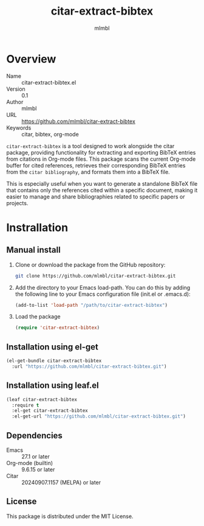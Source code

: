 #+TITLE: citar-extract-bibtex
#+AUTHOR: mlmbl

* Overview

- Name :: citar-extract-bibtex.el
- Version :: 0.1
- Author :: mlmbl
- URL :: https://github.com/mlmbl/citar-extract-bibtex
- Keywords :: citar, bibtex, org-mode

  
=citar-extract-bibtex= is a tool designed to work alongside the citar package, providing functionality for extracting and exporting BibTeX entries from citations in Org-mode files. This package scans the current Org-mode buffer for cited references, retrieves their corresponding BibTeX entries from the ~citar bibliography~, and formats them into a BibTeX file.

This is especially useful when you want to generate a standalone BibTeX file that contains only the references cited within a specific document, making it easier to manage and share bibliographies related to specific papers or projects.

* Instrallation

** Manual install

1. Clone or download the package from the GitHub repository:
   #+BEGIN_SRC bash
     git clone https://github.com/mlmbl/citar-extract-bibtex.git
   #+END_SRC
2. Add the directory to your Emacs load-path. You can do this by adding the following line to your Emacs configuration file (init.el or .emacs.d):
   #+BEGIN_SRC emacs-lisp
     (add-to-list 'load-path "/path/to/citar-extract-bibtex")
   #+END_SRC
3. Load the package
   #+BEGIN_SRC emacs-lisp
     (require 'citar-extract-bibtex)
   #+END_SRC

** Installation using el-get
#+BEGIN_SRC emacs-lisp
  (el-get-bundle citar-extract-bibtex
    :url "https://github.com/mlmbl/citar-extract-bibtex.git")
#+END_SRC

** Installation using leaf.el
#+BEGIN_SRC emacs-lisp
  (leaf citar-extract-bibtex
    :require t
    :el-get citar-extract-bibtex
    :el-get-url "https://github.com/mlmbl/citar-extract-bibtex.git")
#+END_SRC

** Dependencies
- Emacs :: 27.1 or later
- Org-mode (builtin) :: 9.6.15 or later
- Citar :: 20240907.1157 (MELPA) or later

** License

This package is distributed under the MIT License.
